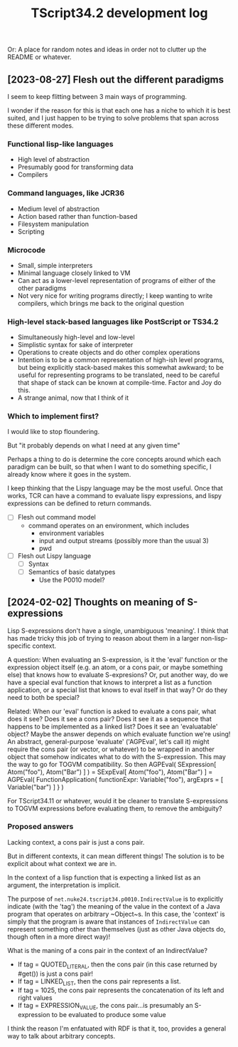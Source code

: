 #+TITLE: TScript34.2 development log

Or: A place for random notes and ideas in order not to clutter up the README or whatever.

** [2023-08-27] Flesh out the different paradigms

I seem to keep flitting between 3 main ways of programming.

I wonder if the reason for this is that each one has
a niche to which it is best suited, and I just happen to be trying
to solve problems that span across these different modes.

*** Functional lisp-like languages

- High level of abstraction
- Presumably good for transforming data
- Compilers

*** Command languages, like JCR36

- Medium level of abstraction
- Action based rather than function-based
- Filesystem manipulation
- Scripting

*** Microcode

- Small, simple interpreters
- Minimal language closely linked to VM
- Can act as a lower-level representation of programs
  of either of the other paradigms
- Not very nice for writing programs directly;
  I keep wanting to write compilers, which brings
  me back to the original question

*** High-level stack-based languages like PostScript or TS34.2

- Simultaneously high-level and low-level
- Simplistic syntax for sake of interpreter
- Operations to create objects and do other complex operations
- Intention is to be a common representation of high-ish level programs,
  but being explicitly stack-based makes this somewhat awkward;
  to be useful for representing programs to be translated,
  need to be careful that shape of stack can be known at compile-time.
  Factor and Joy do this.
- A strange animal, now that I think of it
  
*** Which to implement first?

I would like to stop floundering.

But "it probably depends on what I need at any given time"

Perhaps a thing to do is determine the core concepts
around which each paradigm can be built, so that
when I want to do something specific, I already know
where it goes in the system.

I keep thinking that the Lispy language may be the most useful.
Once that works, TCR can have a command to evaluate lispy
expressions, and lispy expressions can be defined to return commands.

- [ ] Flesh out command model
  - command operates on an environment, which includes
    - environment variables
    - input and output streams (possibly more than the usual 3)
    - pwd
- [ ] Flesh out Lispy language
  - [ ] Syntax
  - [ ] Semantics of basic datatypes
    - Use the P0010 model?

** [2024-02-02] Thoughts on meaning of S-expressions

Lisp S-expressions don't have a single, unambiguous 'meaning'.
I think that has made tricky this job of trying to reason about them
in a larger non-lisp-specific context.

A question:
When evaluating an S-expression,
is it the 'eval' function or the expression object itself
(e.g. an atom, or a cons pair, or maybe something else)
that knows how to evaluate S-expresions?
Or, put another way, do we have a special eval function
that knows to interpret a list as a function application,
or a special list that knows to eval itself in that way?
Or do they need to both be special?

Related:
When our 'eval' function is asked to evaluate a cons pair,
what does it see?  Does it see a cons pair?
Does it see it as a sequence that happens to be implemented as a linked list?
Does it see an 'evaluatable' object?
Maybe the answer depends on which evaluate function we're using!
An abstract, general-purpose 'evaluate' ('AGPEval', let's call it)
might require the cons pair (or vector, or whatever) to be wrapped
in another object that somehow indicates what to do with the S-expression.
This may the way to go for TOGVM compatibility.
So then
    AGPEval( SExpression[ Atom("foo"), Atom("Bar") ] )
  = SExpEval[ Atom("foo"), Atom("Bar") ]
  = AGPEval( FunctionApplication{ functionExpr: Variable("foo"), argExprs = [ Variable("bar") ] } )

For TScript34.11 or whatever, would it be cleaner to translate
S-expressions to TOGVM expressions before evaluating them,
to remove the ambiguity?


*** Proposed answers

Lacking context, a cons pair is just a cons pair.

But in different contexts, it can mean different things!
The solution is to be explicit about what context we are in.

In the context of a lisp function that is expecting a linked
list as an argument, the interpretation is implicit.

The purpose of ~net.nuke24.tscript34.p0010.IndirectValue~ is to explicitly
indicate (with the 'tag') the meaning of the value in the context
of a Java program that operates on arbitrary ~Object~s.
In this case, the 'context' is simply that the program is aware
that instances of ~IndirectValue~ can represent something other than
themselves (just as other Java objects do, though often in a more direct way)!

What is the maning of a cons pair in the context of an IndirectValue?

- If tag = QUOTED_LITERAL, then the cons pair (in this case returned by #get()) is just a cons pair!
- If tag = LINKED_LIST, then the cons pair represents a list.
- If tag = 1025, the cons pair represents the concatenation of its
  left and right values
- If tag = EXPRESSION_VALUE, the cons pair...is presumably an S-expression
  to be evaluated to produce some value

I think the reason I'm enfatuated with RDF is that it, too,
provides a general way to talk about arbitrary concepts.
